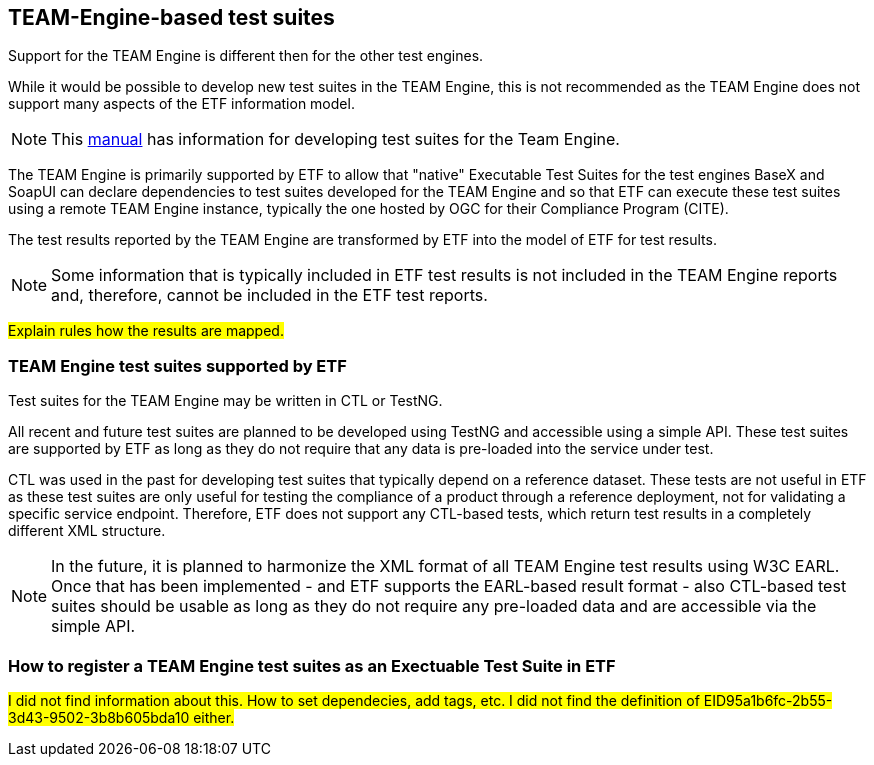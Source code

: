 == TEAM-Engine-based test suites

Support for the TEAM Engine is different then for the other test engines.

While it would be possible to develop new test suites in the TEAM Engine, this is not recommended as the TEAM Engine does not support many aspects of the ETF information model.

NOTE: This link:http://opengeospatial.github.io/teamengine/testng-essentials.html[manual] has information for developing test suites for the Team Engine.

The TEAM Engine is primarily supported by ETF to allow that "native" Executable Test Suites for the test engines BaseX and SoapUI can declare dependencies to test suites developed for the TEAM Engine and so that ETF can execute these test suites using a remote TEAM Engine instance, typically the one hosted by OGC for their Compliance Program (CITE).

The test results reported by the TEAM Engine are transformed by ETF into the model of ETF for test results.

NOTE: Some information that is typically included in ETF test results is not included in the TEAM Engine reports and, therefore, cannot be included in the ETF test reports.

#Explain rules how the results are mapped.#

=== TEAM Engine test suites supported by ETF

Test suites for the TEAM Engine may be written in CTL or TestNG.

All recent and future test suites are planned to be developed using TestNG and accessible using a simple API. These test suites are supported by ETF as long as they do not require that any data is pre-loaded into the service under test.

CTL was used in the past for developing test suites that typically depend on a reference dataset. These tests are not useful in ETF as these test suites are only useful for testing the compliance of a product through a reference deployment, not for validating a specific service endpoint. Therefore, ETF does not support any CTL-based tests, which return test results in a completely different XML structure.

NOTE: In the future, it is planned to harmonize the XML format of all TEAM Engine test results using W3C EARL. Once that has been implemented - and ETF supports the EARL-based result format - also CTL-based test suites should be usable as long as they do not require any pre-loaded data and are accessible via the simple API.

=== How to register a TEAM Engine test suites as an Exectuable Test Suite in ETF

#I did not find information about this. How to set dependecies, add tags, etc. I did not find the definition of EID95a1b6fc-2b55-3d43-9502-3b8b605bda10 either.#
